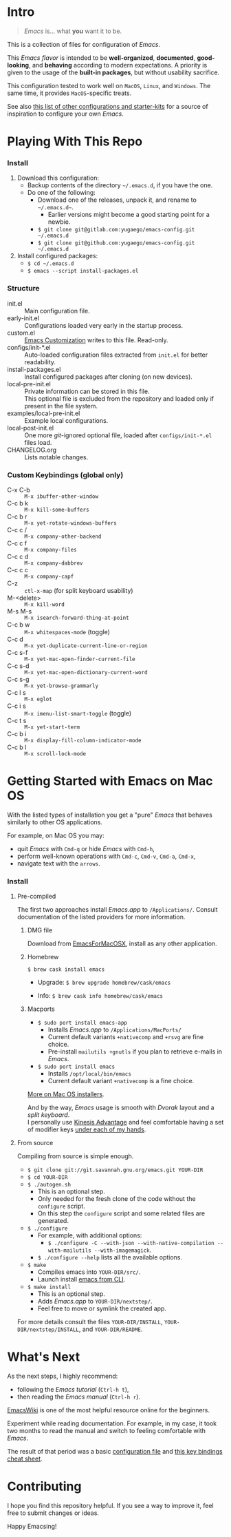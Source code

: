 [[https://www.gnu.org/software/emacs][file:./images/badge.png]]

* Intro

#+BEGIN_QUOTE
/Emacs/ is... what *you* want it to be.
#+END_QUOTE

This is a collection of files for configuration of /Emacs/.

This /Emacs flavor/ is intended to be *well-organized*, *documented*,
*good-looking*, and *behaving* according to modern expectations. A priority is
given to the usage of the *built-in packages*, but without usability sacrifice.

This configuration tested to work well on =MacOS=, =Linux=, and =Windows=. The
same time, it provides =MacOS=-specific treats.

[[file:./images/Emacs-screenshot.png]]

See also [[https://github.com/caisah/emacs.dz][this list of other configurations and starter-kits]] for a source of
inspiration to configure your own /Emacs/.


* Playing With This Repo

*** Install

1. Download this configuration:
  - Backup contents of the directory =~/.emacs.d=, if you have the one.
  - Do one of the following:
    - Download one of the releases, unpack it, and rename to =~/.emacs.d~=.
      - Earlier versions might become a good starting point for a newbie.
    - ~$ git clone git@gitlab.com:yugaego/emacs-config.git ~/.emacs.d~
    - ~$ git clone git@github.com:yugaego/emacs-config.git ~/.emacs.d~

2. Install configured packages:
  - =$ cd ~/.emacs.d=
  - ~$ emacs --script install-packages.el~


*** Structure

- init.el :: Main configuration file.
- early-init.el :: Configurations loaded very early in the startup process.
- custom.el :: [[https://www.gnu.org/software/emacs/manual/html_node/emacs/Easy-Customization.html][Emacs Customization]] writes to this file. Read-only.
- configs/init-*.el :: Auto-loaded configuration files extracted from ~init.el~
  for better readability.
- install-packages.el :: Install configured packages after cloning (on new devices).
- local-pre-init.el :: Private information can be stored in this file.\\
  This optional file is excluded from the repository
  and loaded only if present in the file system.
- examples/local-pre-init.el :: Example local configurations.
- local-post-init.el :: One more /git/-ignored optional file, loaded after
  ~configs/init-*.el~ files load.
- CHANGELOG.org :: Lists notable changes.

*** Custom Keybindings (global only)

- C-x C-b :: =M-x ibuffer-other-window=
- C-c b k :: =M-x kill-some-buffers=
- C-c b r :: =M-x yet-rotate-windows-buffers=
- C-c c / :: =M-x company-other-backend=
- C-c c f :: =M-x company-files=
- C-c c d :: =M-x company-dabbrev=
- C-c c c :: =M-x company-capf=
- C-z :: =ctl-x-map= (for split keyboard usability)
- M-<delete> :: =M-x kill-word=
- M-s M-s :: =M-x isearch-forward-thing-at-point=
- C-c b w :: =M-x whitespaces-mode= (toggle)
- C-c d :: =M-x yet-duplicate-current-line-or-region=
- C-c s-f :: =M-x yet-mac-open-finder-current-file=
- C-c s-d :: =M-x yet-mac-open-dictionary-current-word=
- C-c s-g :: =M-x yet-browse-grammarly=
- C-c l s :: =M-x eglot=
- C-c i s :: =M-x imenu-list-smart-toggle= (toggle)
- C-c t s :: =M-x yet-start-term=
- C-c b i :: =M-x display-fill-column-indicator-mode=
- C-c b l :: =M-x scroll-lock-mode=

* Getting Started with Emacs on Mac OS

With the listed types of installation you get a "pure" /Emacs/ that behaves similarly to other OS applications.

For example, on Mac OS you may:
  - quit /Emacs/ with =Cmd-q= or hide /Emacs/ with =Cmd-h=,
  - perform well-known operations with =Cmd-c=, =Cmd-v=, =Cmd-a=, =Cmd-x=,
  - navigate text with the =arrows=.


*** Install

**** Pre-compiled

The first two approaches install /Emacs.app/ to =/Applications/=.
Consult documentation of the listed providers for more information.

****** DMG file

Download from [[https://emacsformacosx.com][EmacsForMacOSX]], install as any other application.

****** Homebrew

~$ brew cask install emacs~

- Upgrade: ~$ brew upgrade homebrew/cask/emacs~

- Info: ~$ brew cask info homebrew/cask/emacs~

****** Macports

- ~$ sudo port install emacs-app~
  - Installs /Emacs.app/ to =/Applications/MacPorts/=
  - Current default variants =+nativecomp= and =+rsvg= are fine choice.
  - Pre-install ~mailutils +gnutls~ if you plan to retrieve e-mails in /Emacs/.

- ~$ sudo port install emacs~
  - Installs =/opt/local/bin/emacs=
  - Current default variant =+nativecomp= is a fine choice.


[[https://www.emacswiki.org/emacs/EmacsForMacOS][More on Mac OS installers]].

And by the way, /Emacs/ usage is smooth with /Dvorak/ layout and a /split keyboard/.\\
I personally use [[https://kinesis-ergo.com/shop/advantage2/][Kinesis Advantage]] and feel comfortable having a set of modifier keys [[https://gitlab.com/-/snippets/1744636][under each of my hands]].



**** From source

Compiling from source is simple enough.

- ~$ git clone git://git.savannah.gnu.org/emacs.git YOUR-DIR~
- ~$ cd YOUR-DIR~
- ~$ ./autogen.sh~
  - This is an optional step.
  - Only needed for the fresh clone of the code without the ~configure~ script.
  - On this step the ~configure~ script and some related files are generated.
- ~$ ./configure~
  - For example, with additional options:
    - ~$ ./configure -C --with-json --with-native-compilation --with-mailutils --with-imagemagick~.
  - ~$ ./configure --help~ lists all the available options.
- ~$ make~
  - Compiles emacs into =YOUR-DIR/src/=.
  - Launch install [[https://stackoverflow.com/a/68289258/1319821][emacs from CLI]].
- ~$ make install~
  - This is an optional step.
  - Adds /Emacs.app/ to =YOUR-DIR/nextstep/=.
  - Feel free to move or symlink the created app.

For more details consult the files =YOUR-DIR/INSTALL=, =YOUR-DIR/nextstep/INSTALL=, and =YOUR-DIR/README=.


* What's Next

As the next steps, I highly recommend:
  - following the /Emacs tutorial/ (~Ctrl-h t~),
  - then reading the /Emacs manual/ (~Ctrl-h r~).

[[https://www.emacswiki.org/emacs/EmacsNewbie][EmacsWiki]] is one of the most helpful resource online for the beginners.

Experiment while reading documentation. For example, in my case, it took two
months to read the manual and switch to feeling comfortable with /Emacs/.

The result of that period was a basic [[https://github.com/yugaego/emacs-config/blob/bare-bones/init.el][configuration file]] and [[https://github.com/yugaego/cheat-sheets/blob/main/Emacs.org][this key bindings
cheat sheet]].

* Contributing

I hope you find this repository helpful. If you see a way to improve it, feel
free to submit changes or ideas.

Happy Emacsing!
